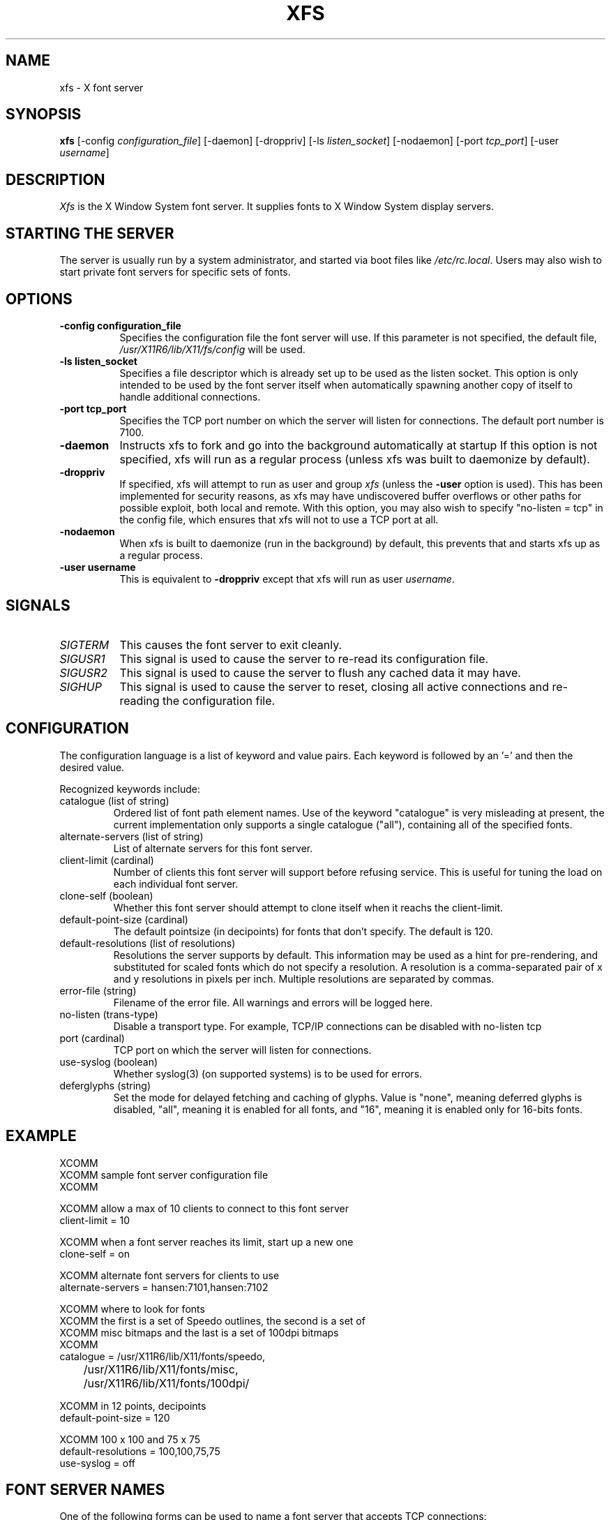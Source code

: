 .\" $XFree86$
.\"
.\" Copyright 1991, 1998  The Open Group
.\" 
.\" Permission to use, copy, modify, distribute, and sell this software and its
.\" documentation for any purpose is hereby granted without fee, provided that
.\" the above copyright notice appear in all copies and that both that
.\" copyright notice and this permission notice appear in supporting
.\" documentation.
.\" 
.\" The above copyright notice and this permission notice shall be included in
.\" all copies or substantial portions of the Software.
.\" 
.\" THE SOFTWARE IS PROVIDED "AS IS", WITHOUT WARRANTY OF ANY KIND, EXPRESS OR
.\" IMPLIED, INCLUDING BUT NOT LIMITED TO THE WARRANTIES OF MERCHANTABILITY,
.\" FITNESS FOR A PARTICULAR PURPOSE AND NONINFRINGEMENT.  IN NO EVENT SHALL 
.\" THE OPEN GROUP BE LIABLE FOR ANY CLAIM, DAMAGES OR OTHER LIABILITY, 
.\" WHETHER IN AN ACTION OF CONTRACT, TORT OR OTHERWISE, ARISING FROM, OUT OF 
.\" OR IN CONNECTION WITH THE SOFTWARE OR THE USE OR OTHER DEALINGS IN THE 
.\" SOFTWARE.
.\" 
.\" Except as contained in this notice, the name of The Open Group shall not 
.\" be used in advertising or otherwise to promote the sale, use or other 
.\" dealing in this Software without prior written authorization from the 
.\" The Open Group.
.\" Copyright 1991 Network Computing Devices
.\" 
.\" Permission to use, copy, modify, distribute, and sell this software and
.\" its documentation for any purpose is hereby granted without fee, provided
.\" that the above copyright notice appear in all copies and that both that
.\" copyright notice and this permission notice appear in supporting
.\" documentation, and that the name of Network Computing Devices 
.\" not be used in advertising or
.\" publicity pertaining to distribution of the software without specific,
.\" written prior permission.  Network Computing Devices make
.\" no representations about the
.\" suitability of this software for any purpose.  It is provided "as is"
.\" without express or implied warranty.
.\" $Xorg: xfs.man,v 1.4 2001/02/09 02:05:42 xorgcvs Exp $
.TH XFS 1 __xorgversion__
.SH NAME
xfs \- X font server
.SH SYNOPSIS
.B "xfs"
[\-config \fIconfiguration_file\fP]
[\-daemon]
[\-droppriv]
[\-ls \fIlisten_socket\fP]
[\-nodaemon]
[\-port \fItcp_port\fP]
[\-user \fIusername\fP]
.SH DESCRIPTION
.PP
.I Xfs
is the X Window System font server.  It supplies fonts to X Window
System display servers.
.SH "STARTING THE SERVER"
The server is usually run by a system administrator, and started via 
boot files like \fI/etc/rc.local\fR.  Users may also wish to start
private font servers for specific sets of fonts.
.SH "OPTIONS"
.TP 8
.B \-config configuration_file
Specifies the configuration file the font server will use.  If this
parameter is not specified, the default file, \fI/usr/X11R6/lib/X11/fs/config\fR
will be used.
.TP 8
.B \-ls listen_socket
Specifies a file descriptor which is already set up to be used as the
listen socket.  This option is only intended to be used by the font server
itself when automatically spawning another copy of itself to handle
additional connections.
.TP 8
.B \-port tcp_port
Specifies the TCP port number on which the server will listen for connections.
The default port number is 7100.
.TP 8
.B \-daemon
Instructs xfs to fork and go into the background automatically at
startup  If this option is not specified, xfs will run as a regular
process (unless xfs was built to daemonize by default).
.TP 8
.B \-droppriv
If specified, xfs will attempt to run as user and group \fIxfs\fR (unless
the
.B \-user
option is used). This
has been implemented for security reasons, as xfs may have undiscovered
buffer overflows or other paths for possible exploit, both local and
remote.  With this option, you may also wish to specify
"no-listen = tcp"
in the config file, which ensures that xfs will not to use a TCP port at all.
.TP 8
.B \-nodaemon
When xfs is built to daemonize (run in the background) by default,
this prevents that and starts xfs up as a regular process.
.TP 8
.B \-user username
This is equivalent to
.B \-droppriv
except that xfs will run as user \fIusername\fR.
.SH "SIGNALS"
.TP 8
.I SIGTERM
This causes the font server to exit cleanly.
.TP 8
.I SIGUSR1
This signal is used to cause the server to re-read its configuration file.
.TP 8
.I SIGUSR2
This signal is used to cause the server to flush any cached data it
may have.
.TP 8
.I SIGHUP
This signal is used to cause the server to reset, closing all active
connections and re-reading the configuration file.
.SH "CONFIGURATION"
The configuration language is a list of keyword and value pairs.
Each keyword is followed by an '=' and then the desired value.
.PP
Recognized keywords include:
.sp
.\" .IP "cache-size (cardinal)"
.\" Size in bytes of the font server cache.
.IP "catalogue (list of string)"
Ordered list of font path element names.
Use of the keyword "catalogue" is very misleading at present,
the current implementation only supports a single catalogue ("all"),
containing all of the specified fonts.
.IP "alternate-servers (list of string)"
List of alternate servers for this font server.
.IP "client-limit (cardinal)"
Number of clients this font server will support 
before refusing service.  This is useful for tuning 
the load on each individual font server.
.IP "clone-self (boolean)"
Whether this font server should attempt to clone itself
when it reachs the client-limit.
.IP "default-point-size (cardinal)"
The default pointsize (in decipoints) for fonts that 
don't specify.  The default is 120.
.IP "default-resolutions (list of resolutions)"
Resolutions the server supports by default.
This information may be used as a hint for 
pre-rendering, and substituted for scaled fonts 
which do not specify a resolution.
A resolution is a comma-separated pair of x and y resolutions in
pixels per inch.
Multiple resolutions are separated by commas.
.IP "error-file (string)"
Filename of the error file.  All warnings and errors
will be logged here.
.IP "no-listen (trans-type)"
Disable a transport  type. For example, TCP/IP connections can
be disabled with no-listen tcp
.IP "port (cardinal)"
TCP port on which the server will listen for connections.
.IP "use-syslog (boolean)"
Whether syslog(3) (on supported systems) is to be used 
for errors.
.IP "deferglyphs (string)"
Set the mode for delayed fetching and caching of glyphs.  Value is
"none", meaning deferred glyphs is disabled, "all", meaning it is
enabled for all fonts, and "16", meaning it is enabled only for
16-bits fonts.
.\" .IP "trusted-clients (list of string)"
.\" Those clients the fontserver will talk to.  Others
.\" will be refused for the initial connection.  An empty
.\" list means the server will talk to any client.
.SH "EXAMPLE"
.nf
XCOMM
XCOMM sample font server configuration file
XCOMM

XCOMM allow a max of 10 clients to connect to this font server
client-limit = 10

XCOMM when a font server reaches its limit, start up a new one
clone-self = on

XCOMM alternate font servers for clients to use
alternate-servers = hansen:7101,hansen:7102

XCOMM where to look for fonts
XCOMM the first is a set of Speedo outlines, the second is a set of 
XCOMM misc bitmaps and the last is a set of 100dpi bitmaps
XCOMM
catalogue = /usr/X11R6/lib/X11/fonts/speedo,
	/usr/X11R6/lib/X11/fonts/misc,
	/usr/X11R6/lib/X11/fonts/100dpi/

XCOMM in 12 points, decipoints
default-point-size = 120

XCOMM 100 x 100 and 75 x 75
default-resolutions = 100,100,75,75
use-syslog = off
.fi
.sp
.SH "FONT SERVER NAMES"
One of the following forms can be used to name a font server that
accepts TCP connections:
.sp
.nf
    tcp/\fIhostname\fP:\fIport\fP
    tcp/\fIhostname\fP:\fIport\fP/\fIcataloguelist\fP
.fi
.PP
The \fIhostname\fP specifies the name (or decimal numeric address)
of the machine on which the font server is running.  The \fIport\fP
is the decimal TCP port on which the font server is listening for connections.
The \fIcataloguelist\fP specifies a list of catalogue names,
with '+' as a separator.
.PP
Examples: \fItcp/fs.x.org:7100\fP, \fItcp/18.30.0.212:7101/all\fP.
.PP
One of the following forms can be used to name a font server that
accepts DECnet connections:
.sp
.nf
    decnet/\fInodename\fP::font$\fIobjname\fP
    decnet/\fInodename\fP::font$\fIobjname\fP/\fIcataloguelist\fP
.fi
.PP
The \fInodename\fP specifies the name (or decimal numeric address)
of the machine on which the font server is running.
The \fIobjname\fP is a normal, case-insensitive DECnet object name.
The \fIcataloguelist\fP specifies a list of catalogue names,
with '+' as a separator.
.PP
Examples: \fIDECnet/SRVNOD::FONT$DEFAULT\fP, \fIdecnet/44.70::font$special/symbols\fP.
.SH "SEE ALSO"
X(__miscmansuffix__), \fIThe X Font Service Protocol\fP,
.br
\fIFont server implementation overview\fP
.SH BUGS
Multiple catalogues should be supported.
.SH AUTHORS
Dave Lemke, Network Computing Devices, Inc
.br
Keith Packard, Massachusetts Institute of Technology
